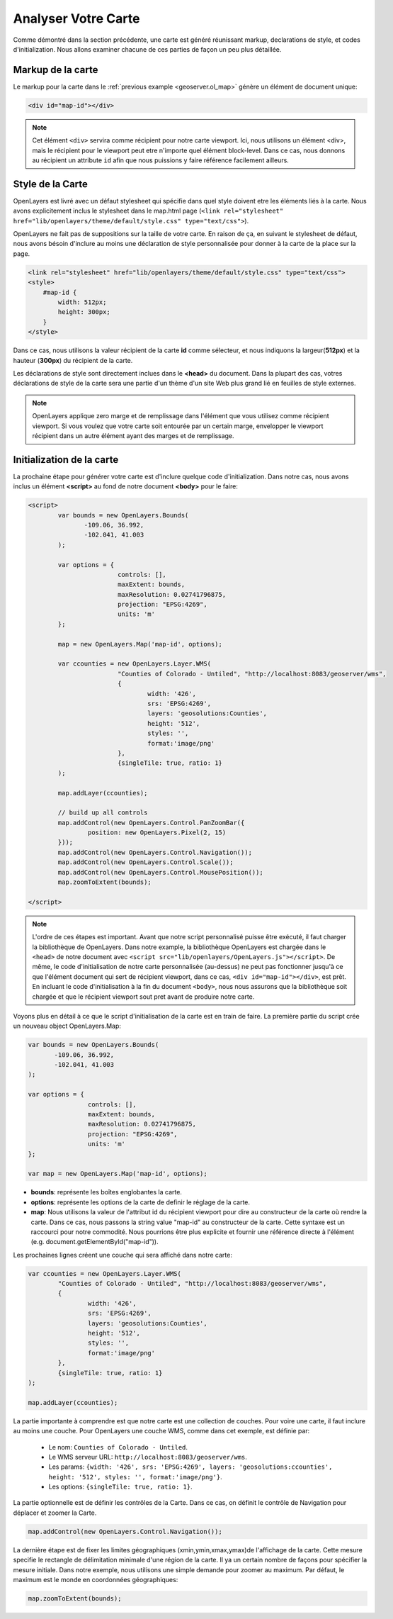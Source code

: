 .. module:: geoserver.analyze

.. _geoserver.analyze:

Analyser Votre Carte
--------------------

Comme démontré dans la section précédente, une carte est généré réunissant markup, declarations de style, et codes d'initialization. Nous allons examiner chacune de ces parties de façon un peu plus détaillée.

Markup de la carte
^^^^^^^^^^^^^^^^^^

Le markup pour la carte dans le :ref:`previous example <geoserver.ol_map>` génère un élément de document unique:

.. code-block:: html

	<div id="map-id"></div>

.. note:: 

   Cet élément ``<div>``   servira comme récipient pour notre carte viewport. Ici, nous utilisons un élément <div>, mais le récipient pour le viewport peut etre n'importe quel élément block-level. Dans ce cas, nous donnons au récipient un attribute ``id``  afin que nous puissions y faire référence facilement ailleurs.

Style de la Carte
^^^^^^^^^^^^^^^^^

OpenLayers est livré avec un défaut stylesheet qui spécifie dans quel style doivent etre les éléments liés à la carte. Nous avons explicitement inclus le stylesheet dans le map.html page (``<link rel="stylesheet" href="lib/openlayers/theme/default/style.css" type="text/css">``).

OpenLayers ne  fait pas de suppositions sur la taille de votre carte. En raison de ça, en suivant le stylesheet de défaut, nous avons bésoin d'inclure au moins une déclaration de style personnalisée pour donner à la carte de la place sur la page.

.. code-block:: html

     <link rel="stylesheet" href="lib/openlayers/theme/default/style.css" type="text/css">
     <style>
         #map-id {
             width: 512px;
             height: 300px;
         }
     </style>

Dans ce cas, nous utilisons la valeur récipient de la carte **id** comme sélecteur, et nous indiquons la largeur(**512px**) et la hauteur (**300px**) du récipient de la carte.

Les déclarations de style sont directement inclues dans le **<head>** du document. Dans la plupart des cas, votres déclarations de style de la carte sera une partie d'un thème d'un site Web plus grand lié en feuilles de style externes.

.. note::

   OpenLayers applique zero marge et de remplissage dans l'élément que vous utilisez comme récipient viewport. Si vous voulez que votre carte soit entourée par un certain marge, envelopper le viewport récipient dans un autre élément ayant des marges et de remplissage.

Initialization de la carte
^^^^^^^^^^^^^^^^^^^^^^^^^^

La prochaine étape pour générer votre carte est d'inclure quelque code d'initialization. Dans notre cas, nous avons inclus un élément **<script>**  au fond de notre document **<body>** pour le faire:

.. code-block:: html

	 <script>
		 var bounds = new OpenLayers.Bounds(
			-109.06, 36.992,
			-102.041, 41.003
		 );
		 
		 var options = {
				 controls: [],
				 maxExtent: bounds,
				 maxResolution: 0.02741796875,
				 projection: "EPSG:4269",
				 units: 'm'
		 };

		 map = new OpenLayers.Map('map-id', options);

		 var ccounties = new OpenLayers.Layer.WMS(
				 "Counties of Colorado - Untiled", "http://localhost:8083/geoserver/wms",
				 {
					 width: '426',
					 srs: 'EPSG:4269',
					 layers: 'geosolutions:Counties',
					 height: '512',
					 styles: '',
					 format:'image/png'
				 },
				 {singleTile: true, ratio: 1}
		 );

		 map.addLayer(ccounties);

		 // build up all controls
		 map.addControl(new OpenLayers.Control.PanZoomBar({
			 position: new OpenLayers.Pixel(2, 15)
		 }));
		 map.addControl(new OpenLayers.Control.Navigation());
		 map.addControl(new OpenLayers.Control.Scale());
		 map.addControl(new OpenLayers.Control.MousePosition());
		 map.zoomToExtent(bounds);

	 </script>

.. note:: 

   L'ordre de ces étapes est important. Avant que notre script personnalisé puisse être exécuté, il faut charger la bibliothèque de OpenLayers. Dans notre example, la bibliothèque OpenLayers est chargée dans le ``<head>`` de notre document avec ``<script src="lib/openlayers/OpenLayers.js"></script>``. De même, le code d'initialisation de notre carte personnalisée (au-dessus) ne peut pas fonctionner jusqu'à ce que l'élément document qui sert de récipient viewport, dans ce cas, ``<div id="map-id"></div>``, est prêt. En incluant le code d'initialisation à la fin du document ``<body>``, nous nous assurons que la bibliothèque soit chargée et que le récipient viewport sout pret avant de produire notre carte.

Voyons plus en détail à ce que le script d'initialisation de la carte est en train de faire. La première partie du script crée un nouveau object OpenLayers.Map:

.. code-block:: html

	 var bounds = new OpenLayers.Bounds(
		-109.06, 36.992,
		-102.041, 41.003
	 );
	 
	 var options = {
			 controls: [],
			 maxExtent: bounds,
			 maxResolution: 0.02741796875,
			 projection: "EPSG:4269",
			 units: 'm'
	 };

	 var map = new OpenLayers.Map('map-id', options);

- **bounds**: représente les boîtes englobantes la carte.
- **options**: représente les options de la carte de definir le réglage de la carte.
- **map**: Nous utilisons la valeur de l'attribut id du récipient viewport pour dire au constructeur de la carte où rendre la carte. Dans ce cas, nous passons la string value "map-id" au constructeur de la carte. Cette syntaxe est un raccourci pour notre commodité. Nous pourrions être plus explicite et fournir une référence directe à l'élément (e.g. document.getElementById("map-id")).

Les prochaines lignes créent une couche qui sera affiché dans notre carte:

.. code-block:: html

		 var ccounties = new OpenLayers.Layer.WMS(
			 "Counties of Colorado - Untiled", "http://localhost:8083/geoserver/wms",
			 {
				 width: '426',
				 srs: 'EPSG:4269',
				 layers: 'geosolutions:Counties',
				 height: '512',
				 styles: '',
				 format:'image/png'
			 },
			 {singleTile: true, ratio: 1}
		 );

		 map.addLayer(ccounties);

La partie importante à comprendre est que notre carte est une collection de couches. Pour voire une carte, il faut inclure au moins une couche. Pour OpenLayers une couche WMS, comme dans cet exemple, est définie par:

	- Le nom: ``Counties of Colorado - Untiled``.
	- Le WMS serveur URL: ``http://localhost:8083/geoserver/wms``.
	- Les params: ``{width: '426', srs: 'EPSG:4269', layers: 'geosolutions:ccounties', height: '512', styles: '', format:'image/png'}``.
	- Les options: ``{singleTile: true, ratio: 1}``.

La partie optionnelle est de définir les contrôles de la Carte. Dans ce cas, on définit le contrôle de Navigation pour  déplacer et zoomer la Carte.

.. code-block:: html

	 map.addControl(new OpenLayers.Control.Navigation());

La dernière étape est de fixer les limites géographiques (xmin,ymin,xmax,ymax)de l'affichage de la carte. Cette mesure specifie le rectangle de délimitation minimale d'une région de la carte. Il ya un certain nombre de façons pour spécifier la mesure initiale. Dans notre exemple, nous utilisons une simple demande pour zoomer au maximum. Par défaut, le maximum est le monde en coordonnées géographiques:

.. code-block:: html

         map.zoomToExtent(bounds);

